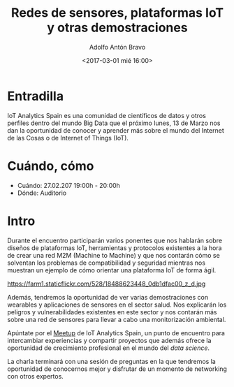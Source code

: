 #+BLOG: blog.datalab.es
#+CATEGORY: 
#+TAGS: 
#+DESCRIPTION: 
#+AUTHOR: Adolfo Antón Bravo
#+EMAIL: adolfo@medialab-prado.es
#+TITLE: Redes de sensores, plataformas IoT y otras demostraciones
#+DATE: <2017-03-01 mié 16:00>
#+OPTIONS:  num:nil todo:nil pri:nil tags:nil ^:nil TeX:nil
#+TOC: headlines 2
#+LATEX_HEADER: \usepackage[english]{babel}
#+LATEX_HEADER: \addto\captionsenglish{\renewcommand{\contentsname}{{\'I}ndice}}
#+LATEX_HEADER: \renewcommand{\contentsname}{Índice}
#+OPTIONS: reveal_center:t reveal_progress:t reveal_history:nil reveal_control:t
#+OPTIONS: reveal_mathjax:t reveal_rolling_links:t reveal_keyboard:t reveal_overview:t num:nil
#+OPTIONS: reveal_width:1200 reveal_height:800
#+REVEAL_MARGIN: 0.1
#+REVEAL_MIN_SCALE: 0.5
#+REVEAL_MAX_SCALE: 2.5
#+REVEAL_TRANS: linear
#+REVEAL_THEME: sky
#+REVEAL_HLEVEL: 2
#+REVEAL_HEAD_PREAMBLE: <meta name="description" content="Herramientas de Scraping de PDF y Web.">
#+REVEAL_POSTAMBLE: <p> Creado por adolflow. </p>
#+REVEAL_PLUGINS: (highlight notes)
#+REVEAL_EXTRA_CSS: file:///home/flow/Documentos/software/reveal.js/css/reveal.css
#+REVEAL_ROOT: file:///home/flow/Documentos/software/reveal.js/
#+LATEX_HEADER: \maketitle
#+LATEX_HEADER: \tableofcontents
* Entradilla
IoT Analytics Spain es una comunidad de científicos de datos y otros perfiles dentro del mundo Big Data que el próximo lunes, 13 de Marzo nos dan la oportunidad de conocer y aprender más sobre el mundo del Internet de las Cosas o de Internet of Things (IoT). 

* Cuándo, cómo
- Cuándo: 27.02.207 19:00h - 20:00h
- Dónde: Auditorio

* Intro
Durante el encuentro participarán varios ponentes que nos hablarán sobre diseños de plataformas IoT, herramientas y protocolos existentes a la hora de crear una red M2M (Machine to Machine) y que nos contarán cómo se solventan los problemas de compatibilidad y seguridad mientras nos muestran un ejemplo de cómo orientar una plataforma IoT de forma ágil.

#+CAPTION: IoT Analytics Spain
#+ATTR_HTML: :alt IoT Analytics Spain :title IoTAS
https://farm1.staticflickr.com/528/18488623448_0db1dfac00_z_d.jpg


Además, tendremos la oportunidad de ver varias demostraciones con wearables y aplicaciones de sensores en el sector salud. Nos explicarán los peligros y vulnerabilidades existentes en este sector y nos contarán más sobre una red de sensores para llevar a cabo una monitorización ambiental. 

Apúntate por el [[https://www.meetup.com/es-ES/IoT-Analytics-Spain/events/237701990/][Meetup]] de IoT Analytics Spain, un punto de encuentro para intercambiar experiencias y compartir proyectos que además ofrece la oportunidad de crecimiento profesional en el mundo del /data science/.

La charla terminará con una sesión de preguntas en la que tendremos la oportunidad de conocernos mejor y disfrutar de un momento de networking con otros expertos.


